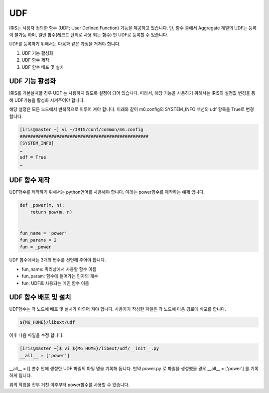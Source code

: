 UDF
=========================================
IRIS는 사용자 정의한 함수 (UDF; User Defined Function) 기능을 제공하고 있습니다. 단, 함수 중에서 Aggregate 계열의 UDF는 등록이 불가능 하며, 일반 함수(레코드 단위로 사용 되는 함수) 만 UDF로 등록할 수 있습니다.

UDF를 등록하기 위해서는 다음과 같은 과정을 거쳐야 합니다.

#.	UDF 기능 활성화
#.	UDF 함수 제작
#.	UDF 함수 배포 및 설치

UDF 기능 활성화
-----------------------------------------
IRIS를 기본설치할 경우 UDF 는 사용하지 않도록 설정이 되어 있습니다. 따라서, 해당 기능을 사용하기 위해서는 IRIS의 설정값 변경을 통해 UDF기능을 활성화 시켜주어야 합니다.

해당 설정은 모든 노드에서 반복적으로 이루어 져야 합니다.
이래와 같이 m6.config의 SYSTEM_INFO 섹션의 udf 항목을 True로 변경 합니다.

.. code::

    [iris@master ~] vi ~/IRIS/conf/common/m6.config
    #################################################
    [SYSTEM_INFO]
    …
    udf = True
    …


UDF 함수 제작
-----------------------------------------
UDF함수를 제작하기 위해서는 python언어를 사용해야 합니다. 아래는 power함수를 제작하는 예제 입니다.

.. code::

    def _power(m, n):
        return pow(m, n)


    fun_name = 'power'
    fun_params = 2
    fun = _power

UDF 함수에서는 3개의 변수를 선언해 주어야 합니다.

- fun_name: 쿼리상에서 사용할 함수 이름
- fun_param: 함수에 들어가는 인자의 개수
- fun: UDF로 사용되는 메인 함수 이름

UDF 함수 배포 및 설치
-----------------------------------------
UDF함수는 각 노드에 배포 및 설치가 이루어 져야 합니다. 사용자가 작성한 파일은 각 노드에 다음 경로에 배포를 합니다.

.. code::

    ${M6_HOME}/libext/udf

이후 다음 파일을 수정 합니다.

.. code::

    [iris@master ~]$ vi ${M6_HOME}/libext/udf/__init__.py
    __all__ = [‘power’]

__all__ = [] 변수 안에 생성한 UDF 파일의 파일 명을 기록해 둡니다.
만약 power.py 로 파일을 생성했을 경우 __all__ = ['power'] 를 기록하게 됩니다.

위의 작업을 전부 거친 이후부터 power함수를 사용할 수 있습니다.



